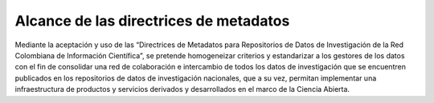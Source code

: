 .. _AlcanceMetadatos:

Alcance de las directrices de metadatos
===========

Mediante la aceptación y uso de las “Directrices de Metadatos para Repositorios de Datos de Investigación de la Red Colombiana de Información Científica”, se pretende homogeneizar criterios y estandarizar a los gestores de los datos con el fin de consolidar una red de colaboración e intercambio de todos los datos de investigación que se encuentren publicados en los repositorios de datos de investigación nacionales, que a su vez, permitan implementar una infraestructura de productos y servicios derivados y desarrollados en el marco de la Ciencia Abierta.

 
